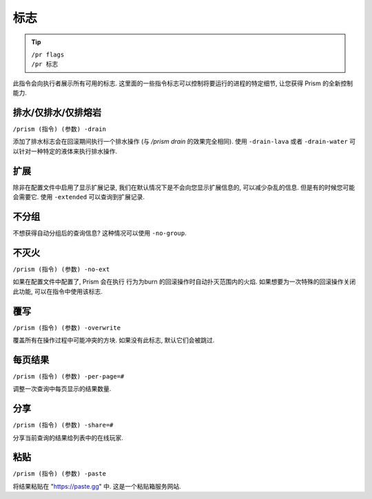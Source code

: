 #####
标志
#####

.. tip::

  | ``/pr flags``
  | ``/pr 标志``

此指令会向执行者展示所有可用的标志. 这里面的一些指令标志可以控制将要运行的进程的特定细节, 让您获得 Prism 的全新控制能力.

排水/仅排水/仅排熔岩
^^^^^^^^^^^^^^^^^^^^^^^^^^^^
``/prism (指令) (参数) -drain``

添加了排水标志会在回滚期间执行一个排水操作 (与 `/prism drain` 的效果完全相同). 使用 ``-drain-lava`` 或者 ``-drain-water`` 可以针对一种特定的液体来执行排水操作.

扩展
^^^^^^^^

除非在配置文件中启用了显示扩展记录, 我们在默认情况下是不会向您显示扩展信息的, 可以减少杂乱的信息.
但是有的时候您可能会需要它.
使用 ``-extended`` 可以查询到扩展记录.

.. image:: ../_images/prism_extended_display.png
   :width: 600
   :alt: 显示扩展记录的 Prism 查询信息.

不分组
^^^^^^^^

不想获得自动分组后的查询信息?
这种情况可以使用 ``-no-group``.

不灭火
^^^^^^^^^^^^^

``/prism (指令) (参数) -no-ext``

如果在配置文件中配置了, Prism 会在执行 行为为burn 的回滚操作时自动扑灭范围内的火焰. 如果想要为一次特殊的回滚操作关闭此功能, 可以在指令中使用该标志.

覆写
^^^^^^^^^

``/prism (指令) (参数) -overwrite``

覆盖所有在操作过程中可能冲突的方块. 如果没有此标志, 默认它们会被跳过.

每页结果
^^^^^^^^

``/prism (指令) (参数) -per-page=#``

调整一次查询中每页显示的结果数量.

分享
^^^^^

``/prism (指令) (参数) -share=#``

分享当前查询的结果给列表中的在线玩家.

粘贴
^^^^^

``/prism (指令) (参数) -paste``

将结果粘贴在 "https://paste.gg" 中. 这是一个粘贴箱服务网站.